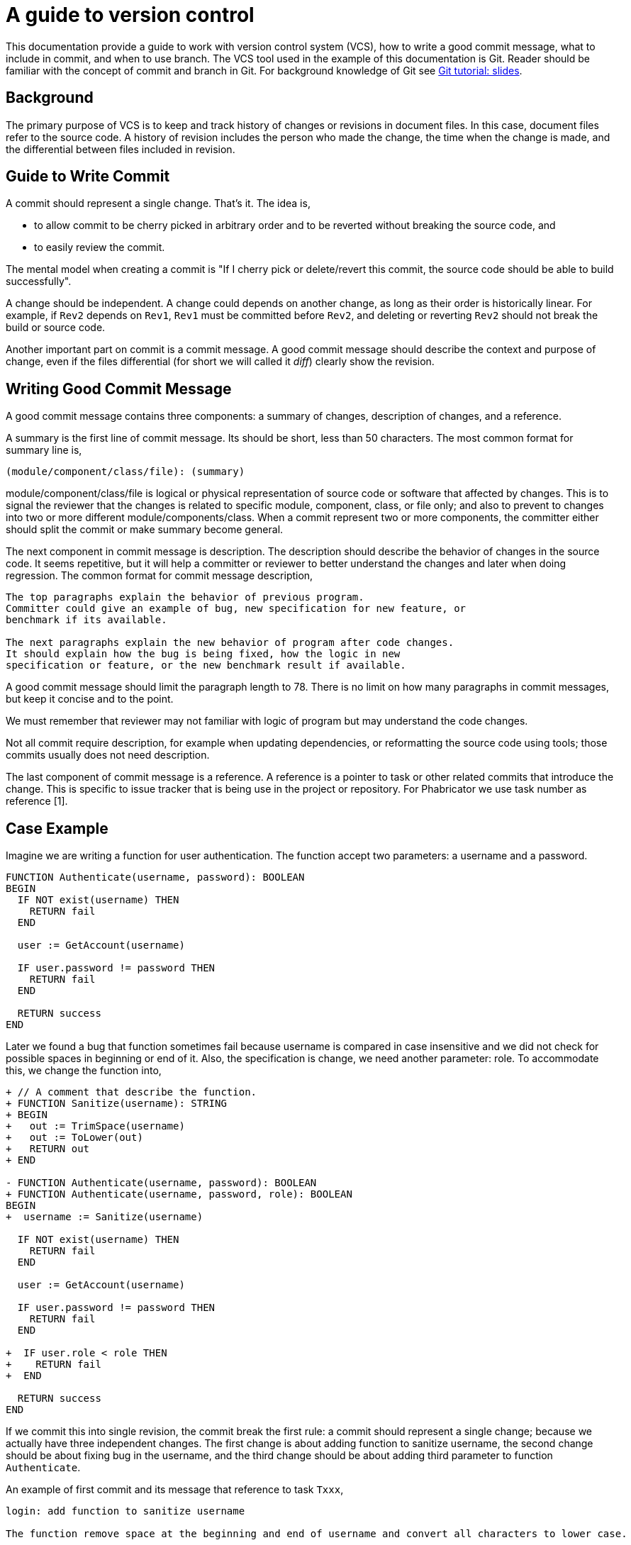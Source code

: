=  A guide to version control

This documentation provide a guide to work with version control system (VCS),
how to write a good commit message, what to include in commit, and when to use
branch.
The VCS tool used in the example of this documentation is Git.
Reader should be familiar with the concept of commit and branch in Git.
For background knowledge of Git see
link:/journal/2016/03/Git_Tutorial__slides/[Git tutorial: slides].

[#background]
==  Background

The primary purpose of VCS is to keep and track history of changes or
revisions in document files.
In this case, document files refer to the source code.
A history of revision includes the person who made the change, the time when
the change is made, and the differential between files included in revision.


[#guide_to_write_commit]
==  Guide to Write Commit

A commit should represent a single change.
That's it.
The idea is,

*  to allow commit to be cherry picked in arbitrary order and to be reverted
   without breaking the source code, and
*  to easily review the commit.

The mental model when creating a commit is "If I cherry pick or delete/revert
this commit, the source code should be able to build successfully".

A change should be independent.
A change could depends on another change, as long as their order is
historically linear.
For example, if `Rev2` depends on `Rev1`, `Rev1` must be committed before
`Rev2`, and deleting or reverting `Rev2` should not break the build or source
code.

Another important part on commit is a commit message.
A good commit message should describe the context and purpose of change, even
if the files differential (for short we will called it _diff_) clearly show
the revision.

[#writing_good_commit_message]
==  Writing Good Commit Message

A good commit message contains three components: a summary of changes,
description of changes, and a reference.

A summary is the first line of commit message.
Its should be short, less than 50 characters.
The most common format for summary line is,

----
(module/component/class/file): (summary)
----

module/component/class/file is logical or physical representation of source
code or software that affected by changes.
This is to signal the reviewer that the changes is related to specific module,
component, class, or file only;
and also to prevent to changes into two or more different
module/components/class.
When a commit represent two or more components, the committer either should
split the commit or make summary become general.

The next component in commit message is description.
The description should describe the behavior of changes in the source code.
It seems repetitive, but it will help a committer or reviewer to better
understand the changes and later when doing regression.
The common format for commit message description,

----
The top paragraphs explain the behavior of previous program.
Committer could give an example of bug, new specification for new feature, or
benchmark if its available.

The next paragraphs explain the new behavior of program after code changes.
It should explain how the bug is being fixed, how the logic in new
specification or feature, or the new benchmark result if available.
----

A good commit message should limit the paragraph length to 78.
There is no limit on how many paragraphs in commit messages, but keep it
concise and to the point.

We must remember that reviewer may not familiar with logic of program but may
understand the code changes.

Not all commit require description, for example when updating dependencies, or
reformatting the source code using tools;
those commits usually does not need description.

The last component of commit message is a reference.
A reference is a pointer to task or other related commits that introduce the
change.
This is specific to issue tracker that is being use in the project or
repository.
For Phabricator we use task number as reference [1].


==  Case Example

Imagine we are writing a function for user authentication.
The function accept two parameters: a username and a password.

----
FUNCTION Authenticate(username, password): BOOLEAN
BEGIN
  IF NOT exist(username) THEN
    RETURN fail
  END

  user := GetAccount(username)

  IF user.password != password THEN
    RETURN fail
  END

  RETURN success
END
----

Later we found a bug that function sometimes fail because username is compared
in case insensitive and we did not check for possible spaces in beginning or
end of it.
Also, the specification is change, we need another parameter: role.
To accommodate this, we change the function into,

----
+ // A comment that describe the function.
+ FUNCTION Sanitize(username): STRING
+ BEGIN
+   out := TrimSpace(username)
+   out := ToLower(out)
+   RETURN out
+ END

- FUNCTION Authenticate(username, password): BOOLEAN
+ FUNCTION Authenticate(username, password, role): BOOLEAN
BEGIN
+  username := Sanitize(username)

  IF NOT exist(username) THEN
    RETURN fail
  END

  user := GetAccount(username)

  IF user.password != password THEN
    RETURN fail
  END

+  IF user.role < role THEN
+    RETURN fail
+  END

  RETURN success
END
----

If we commit this into single revision, the commit break the first rule: a
commit should represent a single change;
because we actually have three independent changes.
The first change is about adding function to sanitize username, the second
change should be about fixing bug in the username, and the third change should
be about adding third parameter to function `Authenticate`.

An example of first commit and its message that reference to task `Txxx`,

----
login: add function to sanitize username

The function remove space at the beginning and end of username and convert all characters to lower case.

Ref Txxx
--
+ // A comment that describe the function.
+ FUNCTION Sanitize(username): STRING
+ BEGIN
+   out := TrimSpace(username)
+   out := ToLower(out)
+   RETURN out
+ END
----

An example of second commit that fix task in TXXX,

----
login: fix validating username on Authentication

Previously, we did not check for space on username and we also compare the username in case sensitive which cause the Authentication process sometimes fail.

This change fix the Authentication by sanitizing username using Sanitize function.

Fixes TXXX
--
BEGIN
+  username := Sanitize(username)

  IF NOT exist(username) THEN
----

An example of third commit that implement new specification in task Tyyy,

----
login: add parameter role to Authenticate

The role parameter indicate the level of user in system.  The role in parameter then compared with user's role that is registered on system, if its lower or not equal, the authentication process will fail.

Ref Tyyy
--
- FUNCTION Authenticate(username, password): BOOLEAN
+ FUNCTION Authenticate(username, password, role): BOOLEAN
BEGIN
...
  END

+  IF user.role < role THEN
+    RETURN fail
+  END

  RETURN success
----

Since the case example is simple, the changes maybe obvious.
In the real world, the changes may be bigger and take several dozens lines.
If we can not separate changes, it will be hard for future review and
regression in our software.


[#guide_to_branching]
==  Guide to Branching

Branch is a concept in VCS (especially Git) that allow developer to create a
copy of other branch (usually the main branch or `master`) and add another
commits into it.

Usually in single repository, a single branch is used as main branch (master
branch in Git) where all changes from others branches will be pulled or merged
into it.


===  Why branching?

In simple analogy, branch is a copy of another branch, where a developer can
make changes without polluting or conflict with others works.

We create branch when we want to experiment with new algorithm or logic, when
we want to create a new feature, or when we want to fix a bug.

By using branch we can switch into next works without affecting previous
works.
For example, we can create a new branch to work for new feature X, create one
or two commits into it;
and then create another branch to fix bug.

Any developer that works on branch with Git should be familiar with concept
rewriting history [2],
especially `git commit --amend` and `git rebase --interactive`.
This tools help requester to create clean commit in case reviewer request for
changes.

This document will not explain how to use the tools, but we will give an
example of bad commits when creating pull request.


**Case 1: fixing commit by adding another commit**

Developer A create commit C to fix a bug.
Reviewer that ask for changes on commit C.
Developer A then create a new commit to fix requested.
Now, instead of single commit for fixing single bug, we now have two commits.
Its works but its not a good practice.

In this case, developer A should not create another commit to fix the changes,
either using `git amend` or `git rebase` to merge the changes back to previous
commit.


**Case 2: multiple commits with single changes**

When developer working in their own branch, sometimes they get distracted,
commit the change, and switch to another branch for quick fix for another
task.
At the pull request the commits usually become like these,

----
new feature
WIP: work on new feature
WIP: work on new feature
----

This is not a good practice.
Once again: one commit one change.
Use the tools to merge/rebase/squash all commits into one commit that reflect
the change.


===  How to resolve merge/rebase conflict?

When the works in a branch is finished, usually we create a request to other
developer to review our works (a pull request, if we may call it).
Sometimes, our commits conflicts with other commits in main branch.
Its the job of requester to fix it, not reviewer.

The requester usually rebase their works with latest commits in main branch,
fix the conflict, and push it again for review.


==  References

[1] https://secure.phabricator.com/T5132

[2] https://git-scm.com/book/en/v2/Git-Tools-Rewriting-History
